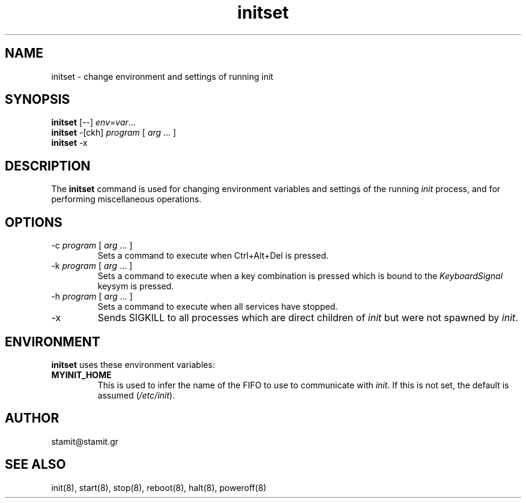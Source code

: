 .TH initset 8 "December 2007" "initset(8)" "MYINIT 0.4"
.SH NAME
initset \- change environment and settings of running init
.SH SYNOPSIS
.B initset
[--] \fIenv\fR=\fIvar\fR...
.br
.B initset
-[ckh] \fIprogram\fR [ \fIarg\fR ... ]
.br
.B initset
-x
.br
.SH DESCRIPTION
The \fBinitset\fP command is used for changing environment variables and
settings of the running \fIinit\fR process, and for performing miscellaneous
operations.
.SH OPTIONS
.IP "-c \fIprogram\fR [ \fIarg\fR ... ]"
Sets a command to execute when Ctrl+Alt+Del is pressed.
.IP "-k \fIprogram\fR [ \fIarg\fR ... ]"
Sets a command to execute when a key combination is pressed which is bound to
the \fIKeyboardSignal\fP keysym is pressed.
.IP "-h \fIprogram\fR [ \fIarg\fR ... ]"
Sets a command to execute when all services have stopped.
.IP -x
Sends SIGKILL to all processes which are direct children of \fIinit\fR but were
not spawned by \fIinit\fR.
.SH ENVIRONMENT
\fBinitset\fP uses these environment variables:
.IP \fBMYINIT_HOME\fP
This is used to infer the name of the FIFO to use to communicate with
\fIinit\fR.  If this is not set, the default is assumed (\fI/etc/init\fR).
.SH AUTHOR
stamit@stamit.gr
.SH "SEE ALSO"
init(8),
start(8),
stop(8),
reboot(8),
halt(8),
poweroff(8)
